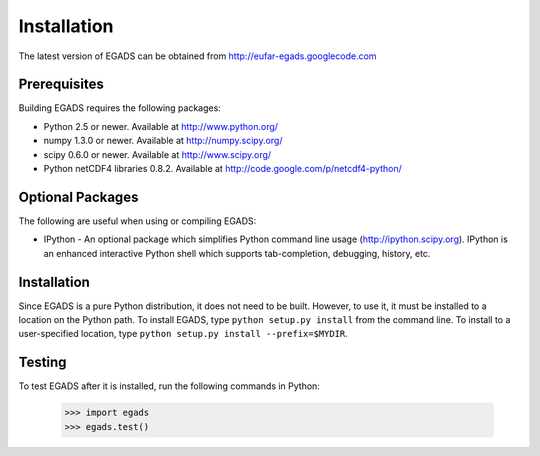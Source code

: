 
=============
Installation
=============
The latest version of EGADS can be obtained from http://eufar-egads.googlecode.com

Prerequisites
**************
Building EGADS requires the following packages:

* Python 2.5 or newer. Available at http://www.python.org/
* numpy 1.3.0 or newer. Available at http://numpy.scipy.org/
* scipy 0.6.0 or newer. Available at http://www.scipy.org/
* Python netCDF4 libraries 0.8.2. Available at http://code.google.com/p/netcdf4-python/

Optional Packages
*****************

The following are useful when using or compiling EGADS:

* IPython - An optional package which simplifies Python command line usage (http://ipython.scipy.org). IPython is an enhanced interactive Python shell which supports tab-completion, debugging, history, etc. 

Installation
************
Since EGADS is a pure Python distribution, it does not need to be built. However, to use it, it must 
be installed to a location on the Python path. To install EGADS, type ``python setup.py install`` 
from the command line. To install to a user-specified location, type ``python setup.py install --prefix=$MYDIR``.

Testing
********
To test EGADS after it is installed, run the following commands in Python:

   >>> import egads
   >>> egads.test()
